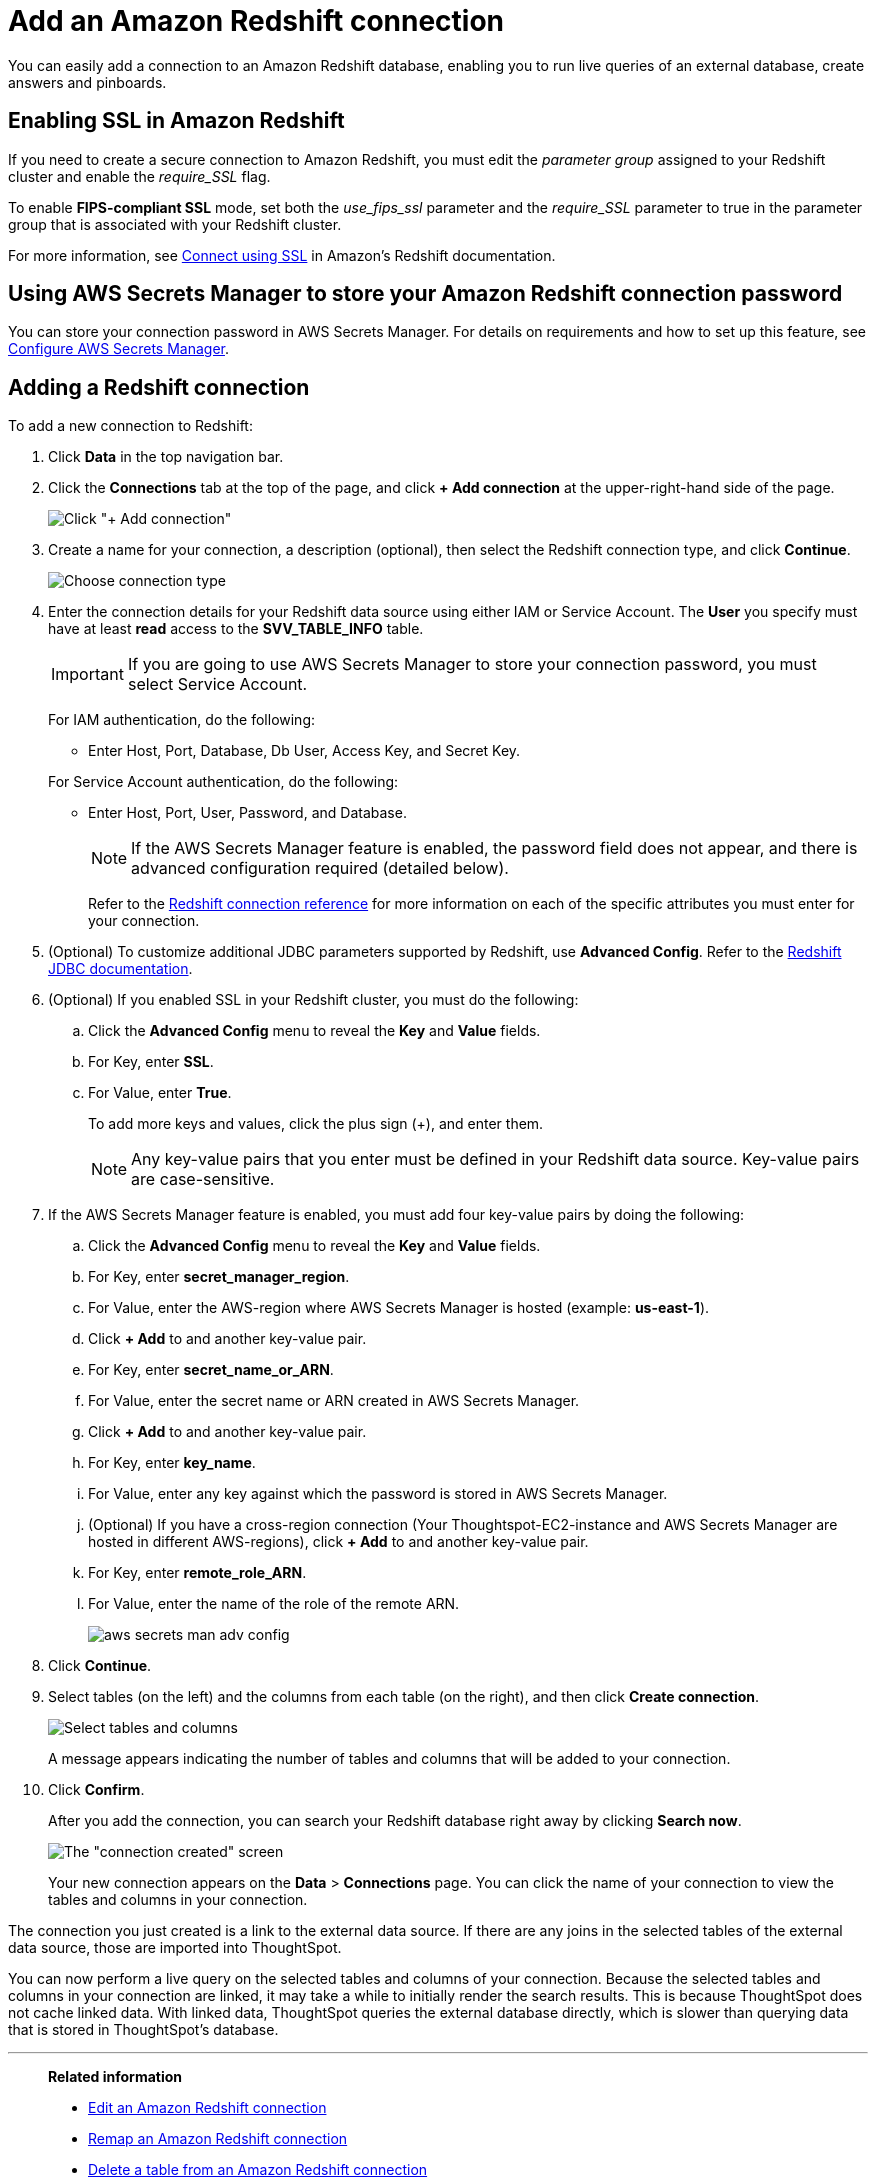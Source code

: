 = Add an Amazon Redshift connection
:last_updated: 09/08/2021
:experimental:
:linkattrs:
:page-partial:
:page-aliases: /data-integrate/embrace/embrace-redshift-add.adoc

You can easily add a connection to an Amazon Redshift database, enabling you to run live queries of an external database, create answers and pinboards.

== Enabling SSL in Amazon Redshift

If you need to create a secure connection to Amazon Redshift, you must edit the _parameter group_ assigned to your Redshift cluster and enable the _require_SSL_ flag.

To enable *FIPS-compliant SSL* mode, set both the _use_fips_ssl_ parameter and the _require_SSL_ parameter to true in the parameter group that is associated with your Redshift cluster.

For more information, see https://docs.aws.amazon.com/redshift/latest/mgmt/connecting-ssl-support.html[Connect using SSL^] in Amazon’s Redshift documentation.

== Using AWS Secrets Manager to store your Amazon Redshift connection password

You can store your connection password in AWS Secrets Manager. For details on requirements and how to set up this feature, see xref:connections-aws-secrets.adoc[Configure AWS Secrets Manager].

== Adding a Redshift connection

To add a new connection to Redshift:

. Click *Data* in the top navigation bar.
. Click the *Connections* tab at the top of the page, and click *+ Add connection* at the upper-right-hand side of the page.
+
image:redshift-addconnection.png[Click "+ Add connection"]
// [](new-connection.png "New db connect")

. Create a name for your connection, a description (optional), then select the Redshift connection type, and click *Continue*.
+
image:redshift-choosetype.png[Choose connection type]
// [](select-new-connection.png "Select a new connection type")

. Enter the connection details for your Redshift data source using either IAM or Service Account.  The *User* you specify must have at least *read* access to the *SVV_TABLE_INFO* table.
+
IMPORTANT: If you are going to use AWS Secrets Manager to store your connection password, you must select Service Account.
+
For IAM authentication, do the following:

- Enter Host, Port, Database, Db User, Access Key, and Secret Key.
// +
// image:connection-redshift-specify-details-iam.png[Enter connection details]

+
For Service Account authentication, do the following:

- Enter Host, Port, User, Password, and Database.
+
NOTE: If the AWS Secrets Manager feature is enabled, the password field does not appear, and there is advanced configuration required (detailed below).
// +
// image:connection-redshift-specify-details-service-account.png[Enter connection details]
// [](new-connection-creds.png "Select a connection type")
+
Refer to the xref:connections-redshift-reference.adoc[Redshift connection reference] for more information on each of the specific attributes you must enter for your connection.

. (Optional) To customize additional JDBC parameters supported by Redshift, use *Advanced Config*. Refer to the https://docs.aws.amazon.com/redshift/latest/mgmt/jdbc20-configuration-options.html[Redshift JDBC documentation^].

. (Optional) If you enabled SSL in your Redshift cluster, you must do the following:
 .. Click the *Advanced Config* menu to reveal the *Key* and *Value* fields.
 .. For Key, enter *SSL*.
 .. For Value, enter *True*.
+
To add more keys and values, click the plus sign (+), and enter them.
+
NOTE: Any key-value pairs that you enter must be defined in your Redshift data source.
Key-value pairs are case-sensitive.

. If the AWS Secrets Manager feature is enabled, you must add four key-value pairs by doing the following:

  .. Click the *Advanced Config* menu to reveal the *Key* and *Value* fields.
  .. For Key, enter *secret_manager_region*.
  .. For Value, enter the AWS-region where AWS Secrets Manager is hosted (example: **us-east-1**).
  .. Click **+ Add** to and another key-value pair.
  .. For Key, enter *secret_name_or_ARN*.
  .. For Value, enter the secret name or ARN created in AWS Secrets Manager.
  .. Click **+ Add** to and another key-value pair.
  .. For Key, enter *key_name*.
  .. For Value, enter any key against which the password is stored in AWS Secrets Manager.
  .. (Optional) If you have a cross-region connection (Your Thoughtspot-EC2-instance and AWS Secrets Manager are hosted in different AWS-regions), click **+ Add** to and another key-value pair.
  .. For Key, enter *remote_role_ARN*.
  .. For Value, enter the name of the role of the remote ARN.
+
image::aws-secrets-man-adv-config.png[]

. Click *Continue*.
. Select tables (on the left) and the columns from each table (on the right), and then click *Create connection*.
+
image::snowflake-selecttables.png[Select tables and columns]
+
A message appears indicating the number of tables and columns that will be added to your connection.

. Click *Confirm*.
+
After you add the connection, you can search your Redshift database right away by clicking *Search now*.
+
image::redshift-connectioncreated.png[The "connection created" screen]
+
Your new connection appears on the *Data* > *Connections* page.
You can click the name of your connection to view the tables and columns in your connection.

The connection you just created is a link to the external data source.
If there are any joins in the selected tables of the external data source, those are imported into ThoughtSpot.

You can now perform a live query on the selected tables and columns of your connection.
Because the selected tables and columns in your connection are linked, it may take a while to initially render the search results.
This is because ThoughtSpot does not cache linked data.
With linked data, ThoughtSpot queries the external database directly, which is slower than querying data that is stored in ThoughtSpot's database.

'''
> **Related information**
>
> * xref:connections-redshift-edit.adoc[Edit an Amazon Redshift connection]
> * xref:connections-redshift-remap.adoc[Remap an Amazon Redshift connection]
> * xref:connections-redshift-delete-table.adoc[Delete a table from an Amazon Redshift connection]
> * xref:connections-redshift-delete-table-dependencies.adoc[Delete a table with dependencies from an Amazon Redshift connection]
> * xref:connections-redshift-reference.adoc[Redshift connection reference]
> * xref:connections-redshift-delete.adoc[Delete an Amazon Redshift connection]
> * xref:connections-aws-secrets.adoc[Configure AWS Secrets Manager]
> * xref:data-load.adoc[Load and manage data]
> * xref:security.adoc[Data and object security]
